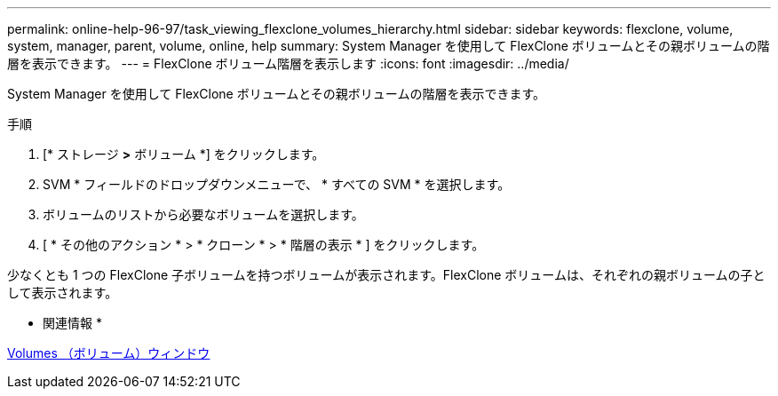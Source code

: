 ---
permalink: online-help-96-97/task_viewing_flexclone_volumes_hierarchy.html 
sidebar: sidebar 
keywords: flexclone, volume, system, manager, parent, volume, online, help 
summary: System Manager を使用して FlexClone ボリュームとその親ボリュームの階層を表示できます。 
---
= FlexClone ボリューム階層を表示します
:icons: font
:imagesdir: ../media/


[role="lead"]
System Manager を使用して FlexClone ボリュームとその親ボリュームの階層を表示できます。

.手順
. [* ストレージ *>* ボリューム *] をクリックします。
. SVM * フィールドのドロップダウンメニューで、 * すべての SVM * を選択します。
. ボリュームのリストから必要なボリュームを選択します。
. [ * その他のアクション * > * クローン * > * 階層の表示 * ] をクリックします。


少なくとも 1 つの FlexClone 子ボリュームを持つボリュームが表示されます。FlexClone ボリュームは、それぞれの親ボリュームの子として表示されます。

* 関連情報 *

xref:reference_volumes_window.adoc[Volumes （ボリューム）ウィンドウ]
